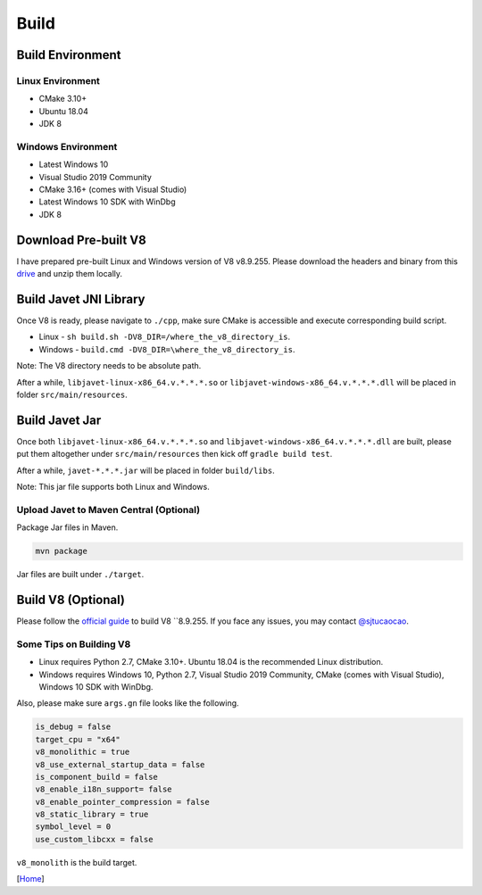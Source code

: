 =====
Build
=====

Build Environment
=================

Linux Environment
-----------------

* CMake 3.10+
* Ubuntu 18.04
* JDK 8

Windows Environment
-------------------

* Latest Windows 10
* Visual Studio 2019 Community
* CMake 3.16+ (comes with Visual Studio)
* Latest Windows 10 SDK with WinDbg
* JDK 8

Download Pre-built V8
=====================

I have prepared pre-built Linux and Windows version of V8 v8.9.255. Please download the headers and binary from this `drive <https://drive.google.com/drive/folders/18wcF8c-zjZg9iZeGfNSL8-bxqJwDZVEL?usp=sharing>`_ and unzip them locally.

Build Javet JNI Library
=======================

Once V8 is ready, please navigate to ``./cpp``, make sure CMake is accessible and execute corresponding build script.

* Linux - ``sh build.sh -DV8_DIR=/where_the_v8_directory_is``.
* Windows - ``build.cmd -DV8_DIR=\where_the_v8_directory_is``.

Note: The V8 directory needs to be absolute path.

After a while, ``libjavet-linux-x86_64.v.*.*.*.so`` or ``libjavet-windows-x86_64.v.*.*.*.dll`` will be placed in folder ``src/main/resources``.

Build Javet Jar
===============

Once both ``libjavet-linux-x86_64.v.*.*.*.so`` and ``libjavet-windows-x86_64.v.*.*.*.dll`` are built, please put them altogether under ``src/main/resources`` then kick off ``gradle build test``.

After a while, ``javet-*.*.*.jar`` will be placed in folder ``build/libs``.

Note: This jar file supports both Linux and Windows.

Upload Javet to Maven Central (Optional)
----------------------------------------

Package Jar files in Maven.

.. code-block:: sh

    mvn package

Jar files are built under ``./target``.

Build V8 (Optional)
===================

Please follow the `official guide <https://v8.dev/docs/build>`_ to build V8 ``8.9.255. If you face any issues, you may contact `@sjtucaocao <https://twitter.com/sjtucaocao>`_.

Some Tips on Building V8
------------------------

* Linux requires Python 2.7, CMake 3.10+. Ubuntu 18.04 is the recommended Linux distribution.
* Windows requires Windows 10, Python 2.7, Visual Studio 2019 Community, CMake (comes with Visual Studio), Windows 10 SDK with WinDbg.

Also, please make sure ``args.gn`` file looks like the following.

.. code-block:: ini

    is_debug = false
    target_cpu = "x64"
    v8_monolithic = true
    v8_use_external_startup_data = false
    is_component_build = false
    v8_enable_i18n_support= false
    v8_enable_pointer_compression = false
    v8_static_library = true
    symbol_level = 0
    use_custom_libcxx = false

``v8_monolith`` is the build target.

[`Home <../README.rst>`_]
